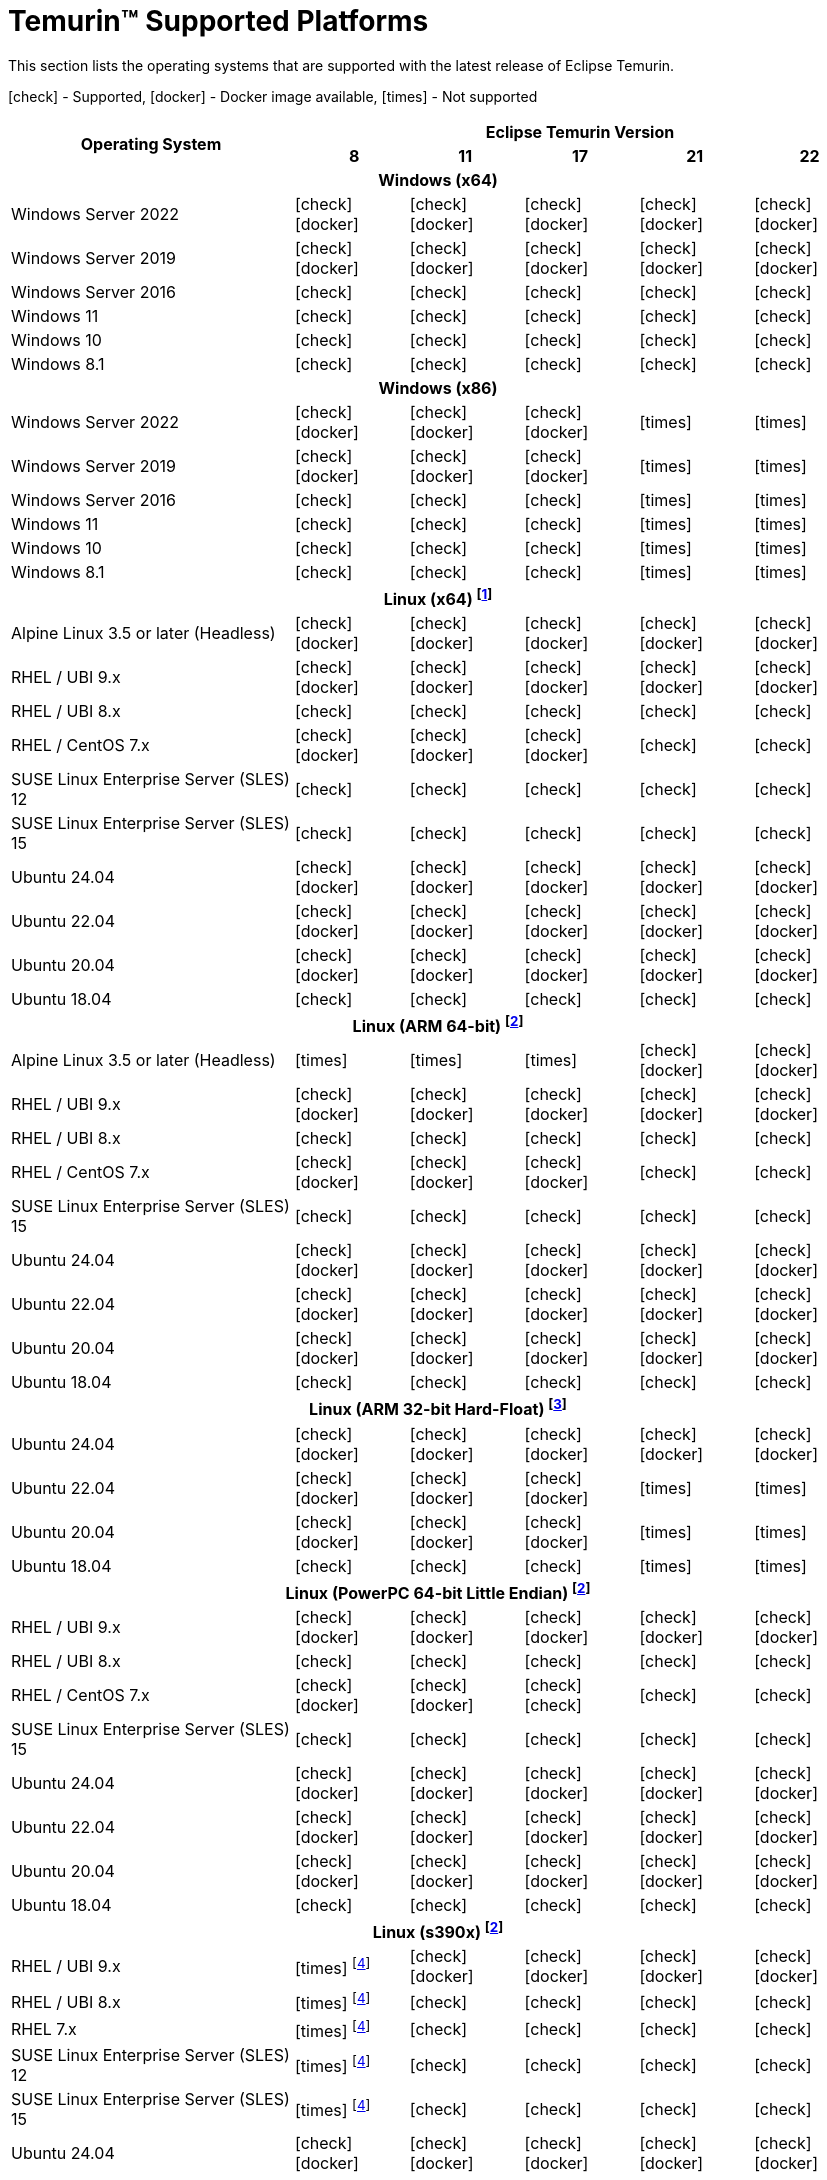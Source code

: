 = Temurin(TM) Supported Platforms
:page-authors: gdams, karianna, SueChaplain, sxa, KalyanJoseph, sxa555, ParkerM, hendrikebbers, aahlenst, MBoegers, luozhenyu, tellison, andrew-m-leonard, sophia-guo
:icons: font

[lead text-muted]
--
This section lists the operating systems that are supported with the latest release of Eclipse Temurin.

icon:check[] - Supported, icon:docker[] - Docker image available, icon:times[] - Not supported
--
[support-matrix]
--
[width="100%",cols="^.^5,^2,^2,^2,^2,^2",]
|===
.2+h|Operating System 5+h|Eclipse Temurin Version h|

{nbsp} 8 h|11 h|17 h|21 h|22
6+h| Windows (x64)
| Windows Server 2022 | icon:check[] icon:docker[] | icon:check[] icon:docker[] | icon:check[] icon:docker[] | icon:check[] icon:docker[] | icon:check[] icon:docker[]
| Windows Server 2019 | icon:check[] icon:docker[] | icon:check[] icon:docker[] | icon:check[] icon:docker[] | icon:check[] icon:docker[]| icon:check[] icon:docker[]
| Windows Server 2016 | icon:check[] | icon:check[] | icon:check[] | icon:check[] | icon:check[]
| Windows 11 | icon:check[] | icon:check[] | icon:check[] | icon:check[] | icon:check[]
| Windows 10 | icon:check[] | icon:check[] | icon:check[] | icon:check[] | icon:check[]
| Windows 8.1| icon:check[] | icon:check[] | icon:check[] | icon:check[] | icon:check[]

6+h| Windows (x86)
| Windows Server 2022 | icon:check[] icon:docker[] | icon:check[] icon:docker[] | icon:check[] icon:docker[] | icon:times[] | icon:times[]
| Windows Server 2019 | icon:check[] icon:docker[] | icon:check[] icon:docker[] | icon:check[] icon:docker[] | icon:times[] | icon:times[]
| Windows Server 2016 | icon:check[] | icon:check[] | icon:check[] | icon:times[] | icon:times[]
| Windows 11 | icon:check[] | icon:check[] | icon:check[] | icon:times[] | icon:times[]
| Windows 10 | icon:check[] | icon:check[] | icon:check[] | icon:times[] | icon:times[]
| Windows 8.1| icon:check[] | icon:check[] | icon:check[] | icon:times[] | icon:times[]

6+h| Linux (x64) footnote:[These builds should work on any distribution with glibc version 2.17 or higher. Versions up to 17 will work with glibc 2.12]
| Alpine Linux 3.5 or later (Headless) | icon:check[] icon:docker[] | icon:check[] icon:docker[] | icon:check[] icon:docker[] | icon:check[] icon:docker[] | icon:check[] icon:docker[]
| RHEL / UBI 9.x | icon:check[] icon:docker[] | icon:check[] icon:docker[] | icon:check[] icon:docker[] | icon:check[] icon:docker[] | icon:check[] icon:docker[]
| RHEL / UBI 8.x | icon:check[] | icon:check[] | icon:check[] | icon:check[] | icon:check[]
| RHEL / CentOS 7.x | icon:check[] icon:docker[] | icon:check[] icon:docker[] | icon:check[] icon:docker[] | icon:check[] | icon:check[]
| SUSE Linux Enterprise Server (SLES) 12 | icon:check[] | icon:check[] | icon:check[] | icon:check[] | icon:check[]
| SUSE Linux Enterprise Server (SLES) 15 | icon:check[] | icon:check[] | icon:check[] | icon:check[] | icon:check[]
| Ubuntu 24.04 | icon:check[] icon:docker[] | icon:check[] icon:docker[] | icon:check[] icon:docker[] | icon:check[] icon:docker[] | icon:check[] icon:docker[]
| Ubuntu 22.04 | icon:check[] icon:docker[] | icon:check[] icon:docker[] | icon:check[] icon:docker[] | icon:check[] icon:docker[] | icon:check[] icon:docker[]
| Ubuntu 20.04 | icon:check[] icon:docker[] | icon:check[] icon:docker[] | icon:check[] icon:docker[] | icon:check[] icon:docker[] | icon:check[] icon:docker[]
| Ubuntu 18.04 | icon:check[] | icon:check[] | icon:check[] | icon:check[] | icon:check[]

6+h| Linux (ARM 64-bit) footnote:glibc217[These builds should work on any distribution with glibc version 2.17 or higher.]
| Alpine Linux 3.5 or later (Headless) | icon:times[] | icon:times[] | icon:times[] | icon:check[] icon:docker[] | icon:check[] icon:docker[] 
| RHEL / UBI 9.x | icon:check[] icon:docker[] | icon:check[] icon:docker[] | icon:check[] icon:docker[] | icon:check[] icon:docker[] | icon:check[] icon:docker[]
| RHEL / UBI 8.x | icon:check[] | icon:check[] | icon:check[] | icon:check[] | icon:check[]
| RHEL / CentOS 7.x | icon:check[] icon:docker[] | icon:check[] icon:docker[] | icon:check[] icon:docker[] | icon:check[] | icon:check[]
| SUSE Linux Enterprise Server (SLES) 15 | icon:check[] | icon:check[] | icon:check[] | icon:check[] | icon:check[]
| Ubuntu 24.04 | icon:check[] icon:docker[] | icon:check[] icon:docker[] | icon:check[] icon:docker[] | icon:check[] icon:docker[] | icon:check[] icon:docker[]
| Ubuntu 22.04 | icon:check[] icon:docker[] | icon:check[] icon:docker[] | icon:check[] icon:docker[] | icon:check[] icon:docker[] | icon:check[] icon:docker[]
| Ubuntu 20.04 | icon:check[] icon:docker[] | icon:check[] icon:docker[] | icon:check[] icon:docker[] | icon:check[] icon:docker[] | icon:check[] icon:docker[]
| Ubuntu 18.04 | icon:check[] | icon:check[] | icon:check[] | icon:check[] | icon:check[]

6+h| Linux (ARM 32-bit Hard-Float) footnote:glibc223[These builds should work on any distribution with glibc version 2.23 or higher.]
| Ubuntu 24.04 | icon:check[] icon:docker[] | icon:check[] icon:docker[] | icon:check[] icon:docker[] | icon:check[] icon:docker[] | icon:check[] icon:docker[]
| Ubuntu 22.04 | icon:check[] icon:docker[] | icon:check[] icon:docker[] | icon:check[] icon:docker[] | icon:times[] | icon:times[]
| Ubuntu 20.04 | icon:check[] icon:docker[] | icon:check[] icon:docker[] | icon:check[] icon:docker[] | icon:times[] | icon:times[]
| Ubuntu 18.04 | icon:check[] | icon:check[] | icon:check[] | icon:times[] | icon:times[]

6+h| Linux (PowerPC 64-bit Little Endian) footnote:glibc217[]
| RHEL / UBI 9.x | icon:check[] icon:docker[] | icon:check[] icon:docker[] | icon:check[] icon:docker[] | icon:check[] icon:docker[] | icon:check[] icon:docker[]
| RHEL / UBI 8.x | icon:check[] | icon:check[] | icon:check[] | icon:check[] | icon:check[]
| RHEL / CentOS 7.x | icon:check[] icon:docker[] | icon:check[] icon:docker[] | icon:check[] icon:check[] | icon:check[] | icon:check[]
| SUSE Linux Enterprise Server (SLES) 15 | icon:check[] | icon:check[] | icon:check[] | icon:check[] | icon:check[]
| Ubuntu 24.04 | icon:check[] icon:docker[] | icon:check[] icon:docker[] | icon:check[] icon:docker[] | icon:check[] icon:docker[] | icon:check[] icon:docker[]
| Ubuntu 22.04 | icon:check[] icon:docker[] | icon:check[] icon:docker[] | icon:check[] icon:docker[] | icon:check[] icon:docker[] | icon:check[] icon:docker[]
| Ubuntu 20.04 | icon:check[] icon:docker[] | icon:check[] icon:docker[] | icon:check[] icon:docker[] | icon:check[] icon:docker[] | icon:check[] icon:docker[]
| Ubuntu 18.04 | icon:check[] | icon:check[] | icon:check[] | icon:check[] | icon:check[]

6+h| Linux (s390x) footnote:glibc217[]
| RHEL / UBI 9.x | icon:times[] footnote:nojit[JDK8 on s390x has no JIT so is unsupported.] | icon:check[] icon:docker[] | icon:check[] icon:docker[] | icon:check[] icon:docker[] | icon:check[] icon:docker[]
| RHEL / UBI 8.x | icon:times[] footnote:nojit[] | icon:check[] | icon:check[] | icon:check[] | icon:check[]
| RHEL 7.x | icon:times[] footnote:nojit[] | icon:check[] | icon:check[] | icon:check[] | icon:check[]
| SUSE Linux Enterprise Server (SLES) 12 | icon:times[] footnote:nojit[] | icon:check[] | icon:check[] | icon:check[] | icon:check[]
| SUSE Linux Enterprise Server (SLES) 15 | icon:times[] footnote:nojit[] | icon:check[] | icon:check[] | icon:check[] | icon:check[]
| Ubuntu 24.04 | icon:check[] icon:docker[] | icon:check[] icon:docker[] | icon:check[] icon:docker[] | icon:check[] icon:docker[] | icon:check[] icon:docker[]
| Ubuntu 22.04 | icon:times[] footnote:nojit[] | icon:check[] icon:docker[] | icon:check[] icon:docker[] | icon:check[] icon:docker[] | icon:check[] icon:docker[]
| Ubuntu 20.04 | icon:times[] footnote:nojit[] | icon:check[] icon:docker[] | icon:check[] icon:docker[] | icon:check[] icon:docker[] | icon:check[] icon:docker[]
| Ubuntu 18.04 | icon:times[] footnote:nojit[] | icon:check[] | icon:check[] | icon:check[] | icon:check[]

6+h| Linux (riscv64) footnote:glibc231[These builds should work on any distribution with glibc version 2.31 or higher.]
| Ubuntu 22.04 | icon:times[] | icon:times[] | icon:times[] | icon:check[] | icon:check[]
| Ubuntu 20.04 | icon:times[] | icon:times[] | icon:times[] | icon:check[] | icon:check[]

6+h| macOS (x64)
| macOS 14 | icon:times[] | icon:check[] | icon:check[] | icon:check[] | icon:check[]
| macOS 13 | icon:check[] | icon:check[] | icon:check[] | icon:check[] | icon:check[]
| macOS 12 | icon:check[] | icon:check[] | icon:check[] | icon:check[] | icon:check[]
| macOS 11 | icon:check[] | icon:check[] | icon:check[] | icon:check[] | icon:check[]

6+h| macOS (Apple Silicon)
| macOS 14 | icon:times[] | icon:check[] | icon:check[] | icon:check[] | icon:check[]
| macOS 13 | icon:times[] | icon:check[] | icon:check[] | icon:check[] | icon:check[]
| macOS 12 | icon:times[] | icon:check[] | icon:check[] | icon:check[] | icon:check[]
| macOS 11 | icon:times[] | icon:check[] | icon:check[] | icon:check[] | icon:check[]

6+h| Solaris (x64 and Sparc)
| Solaris 11 | icon:check[] | icon:times[] | icon:times[] | icon:times[] | icon:times[]
| Solaris 10u11 | icon:check[] | icon:times[] | icon:times[] | icon:times[] | icon:times[]

6+h| AIX (PowerPC 64-bit Big Endian) footnote:aix71[AIX 7.1 is no longer supported. The last versions able to run on AIX 7.1 were 8u362, 11.0.18 and 17.0.8 ]
| AIX 7.2 | icon:check[] | icon:check[] | icon:check[] | icon:check[] | icon:times[]
|===
--

++++
<div class="text-center">
    <div class="btn-group">
        <a class="btn btn-primary m-3" href="/support">Support <i class="fa fa-arrow-circle-o-right" aria-hidden="true"></i></a>
        <a class="btn btn-secondary m-3" href="https://github.com/adoptium/adoptium-support/issues">Submit an Issue <i class="fa fa-arrow-circle-o-right" aria-hidden="true"></i></a>
    </div>
</div>
++++
